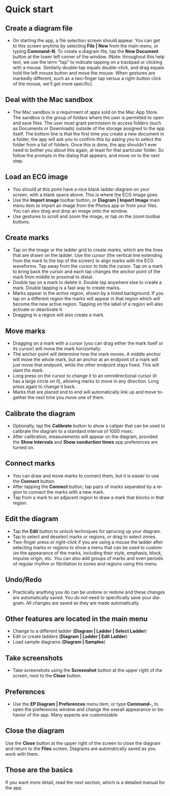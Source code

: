 #+TITLE:     
#+AUTHOR:    David Mann
#+EMAIL:     mannd@epstudiossoftware.com
#+DATE:      [2020-07-31 Fri]
#+DESCRIPTION: EP Diagram quick start
#+KEYWORDS: ladder diagrams, quick start
#+LANGUAGE:  en
#+OPTIONS:   H:3 num:nil toc:nil \n:nil ::t |:t ^:t -:t f:t *:t <:t
#+OPTIONS:   d:nil todo:t pri:nil tags:not-in-toc
#+INFOJS_OPT: view:nil toc:nil ltoc:t mouse:underline buttons:0 path:http://orgmode.org/org-info.js
#+EXPORT_SELECT_TAGS: export
#+EXPORT_EXCLUDE_TAGS: noexport
#+LINK_UP:   
#+LINK_HOME: 
#+XSLT:
#+HTML_HEAD: <style media="screen" type="text/css"> img {max-width: 100%; height: auto;} </style>
#+HTML_HEAD: <style  type="text/css">:root { color-scheme: light dark; }</style>
#+HTML_HEAD: <link rel="stylesheet" type="text/css" href="../../shrd/org.css"/>
#+HTML_HEAD: <meta name="robots" content="anchors" />
#+HTML_HEAD: <meta name="robots" content="keywords" />

#+BEGIN_EXPORT html
<a name="Quick start"></a>
#+END_EXPORT
* [[../../shrd/64.png]] Quick start
** Create a diagram file
- On starting the app, a file selection screen should appear.  You can get to this screen anytime by selecting *File | New* from the main menu, or typing *Command-N*.  To create a diagram file, tap the *New Document* button at the lower left corner of the window.  (Note: throughout this help text, we use the term "tap" to indicate tapping on a trackpad or clicking with a mouse.  Similarly double-tap equals double-click, and drag equals hold the left mouse button and move the mouse.  When gestures are markedly different, such as a two-finger tap versus a right-button click of the mouse, we'll get more specific).
** Deal with the Mac sandbox
- The Mac sandbox is a requirment of apps sold on the Mac App Store.  The sandbox is the group of folders where the user is permitted to open and save files.  The user must grant permission to access folders (such as Documents or Downloads) outside of the storage assigned to the app itself.  The bottom line is that the first time you create a new document in a folder, the app will ask you to confirm this by asking you to select the folder from a list of folders.  Once this is done, the app shouldn't ever need to bother you about this again, at least for that particular folder.  So follow the prompts in the dialog that appears, and move on to the next step.  
** Load an ECG image
- You should at this point have a nice blank ladder diagram on your screen, with a blank space above.  This is where the ECG image goes.
- Use the *Import image* toolbar button, or *Diagram | Import Image* main menu item to import an image from the Photos app or from your files.  You can also drag and drop an image onto the window.
- Use gestures to scroll and zoom the image, or tap on the zoom toolbar buttons.
** Create marks
- Tap on the image or the ladder grid to create /marks/, which are the lines that are drawn on the ladder.  Use the /cursor/ (the vertical line extending from the mark to the top of the screen) to align marks with the ECG waveforms.  Tap away from the cursor to hide the cursor.  Tap on a mark to bring back the cursor and each tap changes the /anchor/ point of the mark from middle to proximal to distal.
- Double tap on a mark to delete it.  Double tap anywhere else to create a mark.  Double tapping is a fast way to create marks.
- Marks appear in the /active region/, shown by a tinted background.  If you tap on a different region the marks will appear in that region which will become the new active region.  Tapping on the label of a region will also activate or deactivate it.
- Dragging in a region will also create a mark.
** Move marks
- Dragging on a mark with a cursor (you can drag either the mark itself or its cursor) will move the mark horizontally.
- The anchor point will determine how the mark moves.  A middle anchor will move the whole mark, but an anchor at an endpoint of a mark will just move that endpoint, while the other endpoint stays fixed.  This will slant the mark.
- Long press on the cursor to change it to an omnidirectional cursor (it has a large circle on it), allowing marks to move in any direction.  Long press again to change it back.
- Marks that are placed end to end will automatically link up and move together the next time you move one of them.
** Calibrate the diagram
- Optionally, tap the *Calibrate* button to show a caliper that can be used to calibrate the diagram to a standard interval of 1000 msec.
- After calibration, measurements will appear on the diagram, provided the *Show intervals* and *Show conduction times* app preferences are turned on.
** Connect marks
- You can draw and move marks to connect them, but it is easier to use the *Connect* button.
- After tapping the *Connect* button, tap pairs of marks separated by a region to connect the marks with a new mark.
- Tap from a mark to an adjacent region to draw a mark that blocks in that region.
** Edit the diagram
- Tap the *Edit* button to unlock techniques for sprucing up your diagram.
- Tap to select and deselect marks or regions, or drag to select zones.
- Two-finger press or right-click if you are using a mouse the ladder after selecting marks or regions to show a menu that can be used to customize the appearance of the marks, including their style, emphasis, block, impulse origin, etc.  You can also add groups of marks and even periods of regular rhythm or fibrillation to zones and regions using this menu.  
** Undo/Redo
- Practically anything you do can be undone or redone and these changes are automatically saved.  You /do not/ need to specifically save your diagram.  All changes are saved as they are made automatically.
** Other features are located in the main menu
- Change to a different ladder (*Diagram | Ladder | Select Ladder*)
- Edit or create ladders (*Diagram | Ladder | Edit Ladder*)
- Load sample diagrams (*Diagram | Samples*)
** Take screenshots
- Take screenshots using the *Screenshot* button at the upper right of the screen, next to the *Close* button.
** Preferences
- Use the *EP Diagram | Preferences* menu item, or type *Command-,* to open the preferences window and change the overall appearance or behavior of the app.  Many aspects are customizable.
** Close the diagram
Use the *Close* button at the upper right of the screen to close the diagram and return to the *Files* screen.  Diagrams are automatically saved as you work with them.
** Those are the basics
If you want more detail, read the next section, which is a detailed manual for the app.
